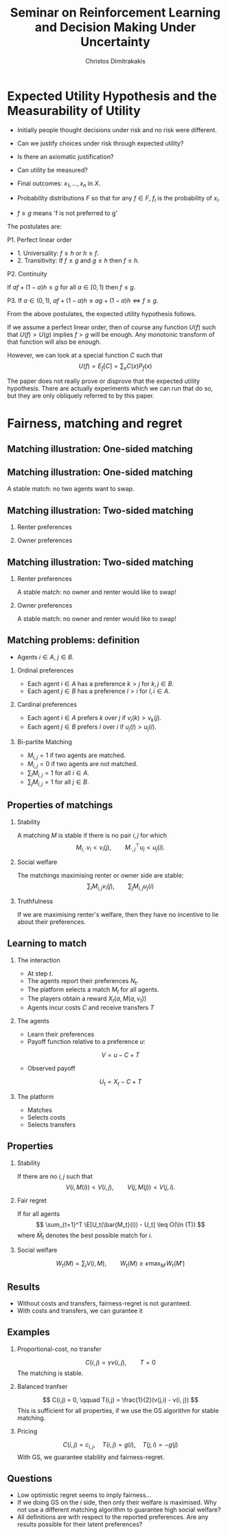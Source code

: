 #+TITLE: Seminar on Reinforcement Learning and Decision Making Under Uncertainty
#+AUTHOR: Christos Dimitrakakis
#+EMAIL:christos.dimitrakakis@unine.ch
#+LaTeX_HEADER: \newcommand \E {\mathop{\mbox{\ensuremath{\mathbb{E}}}}\nolimits}
#+LaTeX_HEADER: \newcommand\ind[1]{\mathop{\mbox{\ensuremath{\mathbb{I}}}}\left\{#1\right\}}
#+LaTeX_HEADER: \renewcommand \Pr {\mathop{\mbox{\ensuremath{\mathbb{P}}}}\nolimits}
#+LaTeX_HEADER: \DeclareMathOperator*{\argmax}{arg\,max}
#+LaTeX_HEADER: \DeclareMathOperator*{\argmin}{arg\,min}
#+LaTeX_HEADER: \newcommand \defn {\mathrel{\triangleq}}
#+LaTeX_HEADER: \newcommand \Reals {\mathbb{R}}
#+LaTeX_HEADER: \newcommand \Param {\Theta}
#+LaTeX_HEADER: \newcommand \param {\theta}
#+LaTeX_HEADER: \newcommand \pol {\pi}
#+LaTeX_HEADER: \newcommand \mdp {\mu}
#+LaTeX_HEADER: \newcommand \bel {\xi}
#+LaTeX_HEADER: \usepackage{svg}
#+LaTeX_HEADER: \usepackage{tikz}
#+LaTeX_HEADER: \usepackage{tikzsymbols}
#+LaTeX_HEADER: \usepackage{fontawesome5}
#+HEADER: :exports results
#+HEADER: :imagemagick yes
#+HEADER: :results output graphics file
#+HEADER: :file contour.svg
#+TAGS: activity advanced definition exercise homework project example theory code
#+OPTIONS:   H:2

* Expected Utility Hypothesis and the Measurability of Utility

- Initially people thought decisions under risk and no risk were different.
- Can we justify choices under risk through expected utility?
- Is there an axiomatic justification?
- Can utility be measured?

- Final outcomes: $x_1, \ldots, x_n$  in $X$.
- Probability distributions $F$ so that for any $f \in F$, $f_i$ is the probability of $x_i$.
- $f \geq g$ means 'f is not preferred to g'

The postulates are:

P1. Perfect linear order

- 1. Universality: $f \geq h$ or $h \geq f$.
- 2. Transitivity: If $f \leq g$ and $g \leq h$ then $f \leq h$.

P2. Continuity

If $af + (1 - a)h \leq g$ for all $a \in [0,1)$ then $f \leq g$.

P3. If $a \in (0,1)$, $af + (1 - a)h \leq ag + (1 - a)h \Leftrightarrow f \leq g$.

From the above postulates, the expected utility hypothesis follows.

If we assume a perfect linear order, then of course any function
$U(f)$ such that $U(f) > U(g)$ implies $f > g$ will be enough.
Any monotonic transform of that function will also be enough. 

However, we can look at a special function $C$ such that
\[
U(f) = E_f[C] = \sum_x C(x) P_f(x)
\]

The paper does not really prove or disprove that the expected utility
hypothesis. There are actually experiments which we can run that do
so, but they are only obliquely referred to by this paper.

* Fairness, matching and regret
** Matching illustration: One-sided matching
#+BEGIN_EXPORT latex
\begin{tikzpicture}[x=2cm,y=2cm]
\node at (0,0) (1) {\Changey[2][red]{0}};
\node at (1,0) (2) {\Changey[2][green]{0}};
\node at (2,0) (3) {\Changey[2][blue]{0}}; 
\node at (0,2) (a) {\faHospital}; 
\node at (1,2) (b) {\faHospital}; 
\node at (2,2) (c) {\faHospital}; 
\draw [red] (1)--(a);
\draw [red, dashed] (1)--(b);
\draw [red, dotted] (1)--(c);
\draw [green] (2)--(b);
\draw [green, dashed] (2)--(c);
\draw [green, dotted] (2)--(a);
\draw [blue] (3)--(b);
\draw [blue, dashed] (3)--(a);
\draw [blue, dotted] (3)--(c);
\end{tikzpicture}
#+END_EXPORT

** Matching illustration: One-sided matching
#+BEGIN_EXPORT latex
\begin{tikzpicture}[x=2cm,y=2cm]
\node at (0,0) (1) {\Changey[2][red]{2}};
\node at (1,0) (2) {\Changey[2][green]{2}};
\node at (2,0) (3) {\Changey[2][blue]{-2}}; 
\node at (0,2) (a) {\faHospital}; 
\node at (1,2) (b) {\faHospital}; 
\node at (2,2) (c) {\faHospital}; 
\draw [red] (1)--(a);
\draw [green] (2)--(b);
\draw [blue, dotted] (3)--(c);
\end{tikzpicture}
#+END_EXPORT

A stable match: no two agents want to swap.

** Matching illustration: Two-sided matching
*** Renter preferences
    :PROPERTIES:
    :BEAMER_col: 0.5
    :BEAMER_env: block
    :END:
#+BEGIN_EXPORT latex
\begin{tikzpicture}[x=2cm,y=2cm]
\node at (0,0) (1) {\Changey[2][red]{0}};
\node at (1,0) (2) {\Changey[2][green]{0}};
\node at (2,0) (3) {\Changey[2][blue]{0}}; 
\node at (0,2) (a) {\faHospital}; 
\node at (1,2) (b) {\faHospital}; 
\node at (2,2) (c) {\faHospital}; 
\draw [red] (1)--(a);
\draw [red, dashed] (1)--(b);
\draw [red, dotted] (1)--(c);
\draw [green] (2)--(b);
\draw [green, dashed] (2)--(c);
\draw [green, dotted] (2)--(a);
\draw [blue] (3)--(b);
\draw [blue, dashed] (3)--(a);
\draw [blue, dotted] (3)--(c);
\end{tikzpicture}
#+END_EXPORT
*** Owner preferences
    :PROPERTIES:
    :BEAMER_col: 0.5
    :BEAMER_env: block
    :END:
#+BEGIN_EXPORT latex
\begin{tikzpicture}[x=2cm,y=2cm]
\node at (0,0) (1) {\Changey[2][red]{0}};
\node at (1,0) (2) {\Changey[2][green]{0}};
\node at (2,0) (3) {\Changey[2][blue]{0}}; 
\node at (0,2) (a) {\faHospital}; 
\node at (1,2) (b) {\faHospital}; 
\node at (2,2) (c) {\faHospital}; 
\draw [red] (1)--(a);
\draw [green, dashed] (2)--(a);
\draw [blue, dotted] (3)--(a);
\draw [red] (1)--(b);
\draw [green, dashed] (2)--(b);
\draw [blue, dotted] (3)--(b);
\draw [green] (2)--(c);
\draw [blue, dashed] (3)--(c);
\draw [red, dotted] (1)--(c);
\end{tikzpicture}
#+END_EXPORT

** Matching illustration: Two-sided matching
*** Renter preferences
    :PROPERTIES:
    :BEAMER_col: 0.5
    :BEAMER_env: block
    :END:
#+BEGIN_EXPORT latex
\begin{tikzpicture}[x=2cm,y=2cm]
\node at (0,0) (1) {\Changey[2][red]{2}};
\node at (1,0) (2) {\Changey[2][green]{2}};
\node at (2,0) (3) {\Changey[2][blue]{-2}}; 
\node at (0,2) (a) {\faHospital}; 
\node at (1,2) (b) {\faHospital}; 
\node at (2,2) (c) {\faHospital}; 
\draw [red] (1)--(a);
\draw [green] (2)--(b);
\draw [blue, dotted] (3)--(c);
\end{tikzpicture}
#+END_EXPORT
A stable match: no owner and renter would like to swap!

*** Owner preferences
    :PROPERTIES:
    :BEAMER_col: 0.5
    :BEAMER_env: block
    :END:
#+BEGIN_EXPORT latex
\begin{tikzpicture}[x=2cm,y=2cm]
\node at (0,0) (1) {\Changey[2][red]{0}};
\node at (1,0) (2) {\Changey[2][green]{0}};
\node at (2,0) (3) {\Changey[2][blue]{0}}; 
\node at (0,2) (a) {\faHospital}; 
\node at (1,2) (b) {\faHospital}; 
\node at (2,2) (c) {\faHospital}; 
\draw [red] (1)--(a);
\draw [green, dashed] (2)--(b);
\draw [blue, dashed] (3)--(c);
\end{tikzpicture}
#+END_EXPORT

A stable match: no owner and renter would like to swap!


** Matching problems: definition
- Agents $i \in A$, $j \in B$.
*** Ordinal preferences
- Each agent $i \in A$ has a preference $k > j$ for $k, j \in B$.
- Each agent $j \in B$ has a preference $l > i$ for $l, i \in A$.
*** Cardinal preferences
- Each agent $i \in A$ prefers $k$ over $j$ if $v_i(k) > v_k(j)$.
- Each agent $j \in B$ prefers $l$ over $i$ if $u_j(l) > u_j(i)$.
*** Bi-partite Matching
- $M_{i,j} = 1$ if two agents are matched.
- $M_{i,j} = 0$ if two agents are not matched.
- $\sum_{i} M_{i,j} = 1$ for all $i \in A$.
- $\sum_{j} M_{i,j} = 1$ for all $j \in B$.

** Properties of matchings
*** Stability
A matching $M$ is stable if there is no pair $i,j$ for which
\[
 M_{i, \cdot} v_i < v_i(j), 
\qquad M^\top_{\cdot, j} u_j < u_j(i).
\]
*** Social welfare
The matchings maximising renter or owner side are stable:
\[
\sum_i M_{i,j} v_i(j),
\qquad
\sum_j M_{i,j} u_j(i)
\]

*** Truthfulness
If we are maximising renter's welfare, then they have no incentive to
lie about their preferences.

** Learning to match

*** The interaction

- At step $t$.
- The agents report their preferences $N_t$.
- The platform selects a match $M_t$ for all agents.
- The players obtain a reward $X_t(a, M(a, \nu_t))$
- Agents incur costs $C$ and receive transfers $T$

*** The agents
- Learn their preferences
- Payoff function relative to a preference $u$:
\[
V = u - C + T
\]
- Observed payoff
\[
U_t = X_t - C + T
\]


*** The platform
- Matches
- Selects costs
- Selects transfers

** Properties
*** Stability
If there are no $i,j$ such that
\[
V(i, M(i)) < V(i, j), \qquad V(j, M(j)) < V(j, i).
\]
*** Fair regret
If for all agents
\[
\sum_{t=1}^T \E[U_t(\bar{M_t}(i)) - U_t] \leq O(\ln (T))
\]
where $\bar{M}_t$ denotes the best possible match for $i$.


*** Social welfare
\[
W_t(M) = \sum_i V(i, M), \qquad W_t(M) \geq \kappa \max_{M'} W_t(M')
\]

** Results

- Without costs and transfers, fairness-regret is not guranteed.
- With costs and transfers, we can gurantee it

** Examples

*** Proportional-cost, no transfer
\[
C(i,j) = \gamma v(i,j), \qquad T = 0
\]
The matching is stable.

*** Balanced tranfser
\[
C(i,j) = 0, \qquad T(i,j) = \frac{1}{2}(v(j,i) - v(i, j))
\]
This is sufficient for all properties, if we use the GS algorithm for stable matching.
*** Pricing
\[
C(i,j) = c_{i,j},
\quad
T(i,j) = g(i), 
\quad
T(j,i) = -g(j)
\]
With GS, we guarantee stability and fairness-regret.

** Questions

- Low optimistic regret seems to imply fairness...
- If we doing GS on the $i$ side, then only their welfare is
  maximised. Why not use a different matching algorithm to guarantee
  high social welfare?
- All definitions are with respect to the reported preferences. Are any results possible for their latent preferences?


